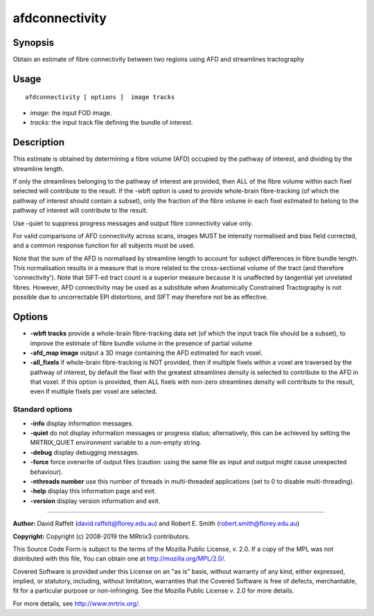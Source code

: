 .. _afdconnectivity:

afdconnectivity
===================

Synopsis
--------

Obtain an estimate of fibre connectivity between two regions using AFD and streamlines tractography

Usage
--------

::

    afdconnectivity [ options ]  image tracks

-  *image*: the input FOD image.
-  *tracks*: the input track file defining the bundle of interest.

Description
-----------

This estimate is obtained by determining a fibre volume (AFD) occupied by the pathway of interest, and dividing by the streamline length.

If only the streamlines belonging to the pathway of interest are provided, then ALL of the fibre volume within each fixel selected will contribute to the result. If the -wbft option is used to provide whole-brain fibre-tracking (of which the pathway of interest should contain a subset), only the fraction of the fibre volume in each fixel estimated to belong to the pathway of interest will contribute to the result.

Use -quiet to suppress progress messages and output fibre connectivity value only.

For valid comparisons of AFD connectivity across scans, images MUST be intensity normalised and bias field corrected, and a common response function for all subjects must be used.

Note that the sum of the AFD is normalised by streamline length to account for subject differences in fibre bundle length. This normalisation results in a measure that is more related to the cross-sectional volume of the tract (and therefore 'connectivity'). Note that SIFT-ed tract count is a superior measure because it is unaffected by tangential yet unrelated fibres. However, AFD connectivity may be used as a substitute when Anatomically Constrained Tractography is not possible due to uncorrectable EPI distortions, and SIFT may therefore not be as effective.

Options
-------

-  **-wbft tracks** provide a whole-brain fibre-tracking data set (of which the input track file should be a subset), to improve the estimate of fibre bundle volume in the presence of partial volume

-  **-afd_map image** output a 3D image containing the AFD estimated for each voxel.

-  **-all_fixels** if whole-brain fibre-tracking is NOT provided, then if multiple fixels within a voxel are traversed by the pathway of interest, by default the fixel with the greatest streamlines density is selected to contribute to the AFD in that voxel. If this option is provided, then ALL fixels with non-zero streamlines density will contribute to the result, even if multiple fixels per voxel are selected.

Standard options
^^^^^^^^^^^^^^^^

-  **-info** display information messages.

-  **-quiet** do not display information messages or progress status; alternatively, this can be achieved by setting the MRTRIX_QUIET environment variable to a non-empty string.

-  **-debug** display debugging messages.

-  **-force** force overwrite of output files (caution: using the same file as input and output might cause unexpected behaviour).

-  **-nthreads number** use this number of threads in multi-threaded applications (set to 0 to disable multi-threading).

-  **-help** display this information page and exit.

-  **-version** display version information and exit.

--------------



**Author:** David Raffelt (david.raffelt@florey.edu.au) and Robert E. Smith (robert.smith@florey.edu.au)

**Copyright:** Copyright (c) 2008-2019 the MRtrix3 contributors.

This Source Code Form is subject to the terms of the Mozilla Public
License, v. 2.0. If a copy of the MPL was not distributed with this
file, You can obtain one at http://mozilla.org/MPL/2.0/.

Covered Software is provided under this License on an "as is"
basis, without warranty of any kind, either expressed, implied, or
statutory, including, without limitation, warranties that the
Covered Software is free of defects, merchantable, fit for a
particular purpose or non-infringing.
See the Mozilla Public License v. 2.0 for more details.

For more details, see http://www.mrtrix.org/.



